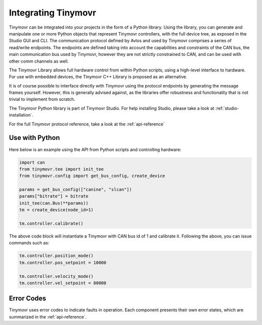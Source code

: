 
.. _integrating:

Integrating Tinymovr
++++++++++++++++++++

Tinymovr can be integrated into your projects in the form of a Python library. Using the library, you can generate and manipulate one or more Python objects that represent Tinymovr controllers, with the full device tree, as exposed in the Studio GUI and CLI. The communication protocol defined by Avlos and used by Tinymovr comprises a series of read/write endpoints. The endpoints are defined taking into account the capabilities and constraints of the CAN bus, the main communication bus used by Tinymovr, however they are not strictly constrained to CAN, and can be used with other comm channels as well.

The Tinymovr Library allows full hardware control from within Python scripts, using a high-level interface to hardware. For use with embedded devices, the Tinymovr C++ Library is proposed as an alternative.

It is of course possible to interface directly with Tinymovr using the protocol endpoints by generating the message frames yourself. However, this is generally advised against, as the libraries offer robustness and functionality that is not trivial to implement from scratch.

The Tinymovr Python library is part of Tinymovr Studio. For help installing Studio, please take a look at :ref:`studio-installation`.

For the full Tinymovr protocol reference, take a look at the :ref:`api-reference`

Use with Python
###############

Here below is an example using the API from Python scripts and controlling hardware:

.. code-block:: python

    import can
    from tinymovr.tee import init_tee
    from tinymovr.config import get_bus_config, create_device

    params = get_bus_config(["canine", "slcan"])
    params["bitrate"] = bitrate
    init_tee(can.Bus(**params))
    tm = create_device(node_id=1)

    tm.controller.calibrate()

The above code block will instantiate a Tinymovr with CAN bus id of 1 and calibrate it. Following the above, you can issue commands such as:

.. code-block:: python

    tm.controller.position_mode()
    tm.controller.pos_setpoint = 10000

    tm.controller.velocity_mode()
    tm.controller.vel_setpoint = 80000

Error Codes
###########

Tinymovr uses error codes to indicate faults in operation. Each component presents their own error states, which are summarized in the :ref:`api-reference`.
